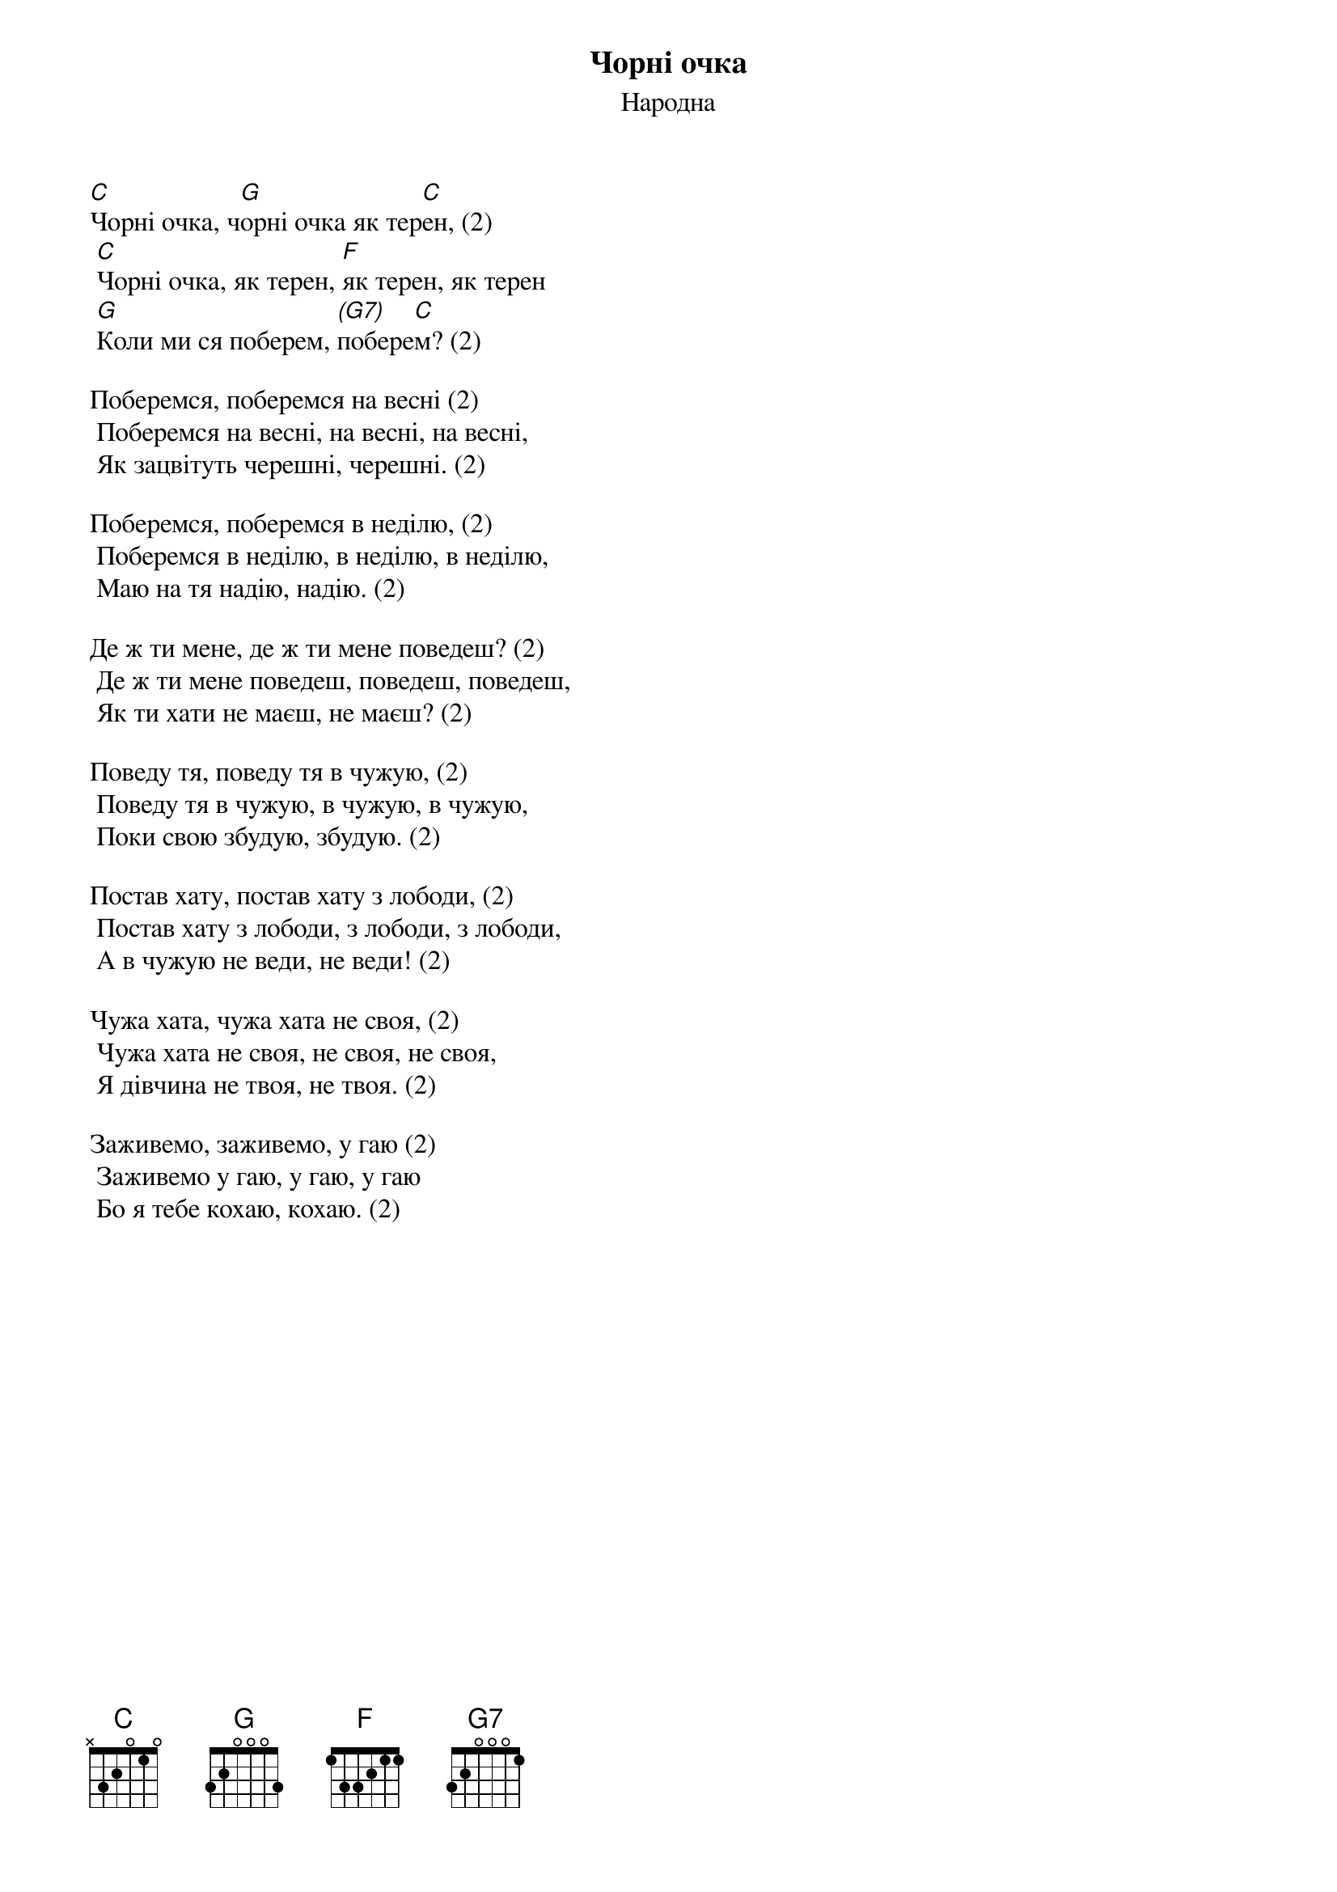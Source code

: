 ## Saved from WIKISPIV.com
{title: Чорні очка}
{subtitle: Народна}

[C]Чорні очка, ч[G]орні очка як тер[C]ен, (2)
	[C]Чорні очка, як терен, [F]як терен, як терен
	[G]Коли ми ся поберем, [(G7)]побере[C]м? (2)
 
Поберемся, поберемся на весні (2)
	Поберемся на весні, на весні, на весні,
	Як зацвітуть черешні, черешні. (2)
 
Поберемся, поберемся в неділю, (2)
	Поберемся в неділю, в неділю, в неділю,
	Маю на тя надію, надію. (2)
 
Де ж ти мене, де ж ти мене поведеш? (2)
	Де ж ти мене поведеш, поведеш, поведеш,
	Як ти хати не маєш, не маєш? (2)
 
Поведу тя, поведу тя в чужую, (2)
	Поведу тя в чужую, в чужую, в чужую,
	Поки свою збудую, збудую. (2)
 
Постав хату, постав хату з лободи, (2)
	Постав хату з лободи, з лободи, з лободи,
	А в чужую не веди, не веди! (2)
 
Чужа хата, чужа хата не своя, (2)
	Чужа хата не своя, не своя, не своя,
	Я дівчина не твоя, не твоя. (2)
 
Заживемо, заживемо, у гаю (2)
	Заживемо у гаю, у гаю, у гаю
	Бо я тебе кохаю, кохаю. (2)